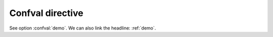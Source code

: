 
..  _demo:

Confval directive
=================

.. confval:: demo
    :type: :php:`string`
    :default: ``"Hello World"``
    :required: true
    :Custom Info: **custom**

    This is the confval ``demo`` content!

    Another paragraph.

See option :confval:`demo`. We can also link the
headline: :ref:`demo`.